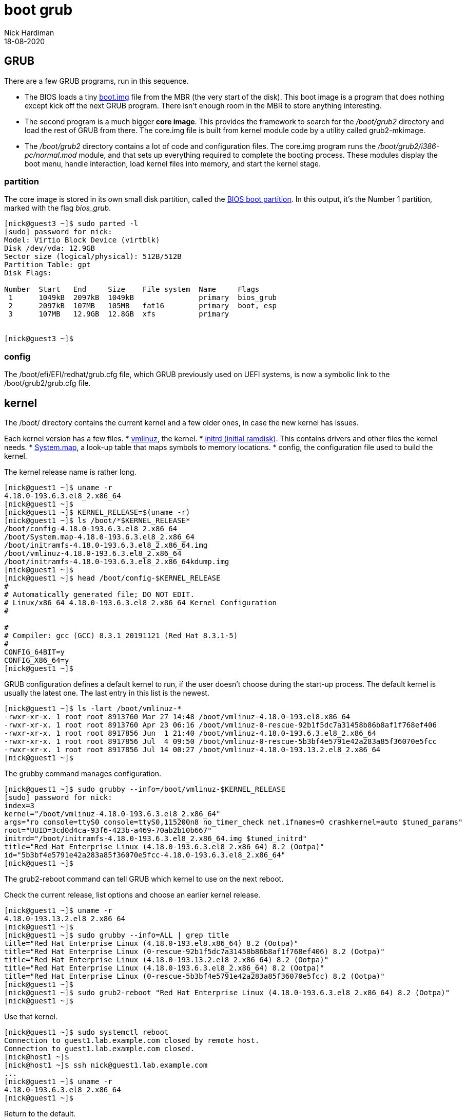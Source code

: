= boot grub
Nick Hardiman 
:source-highlighter: highlight.js
:revdate: 18-08-2020

== GRUB  

There are a few GRUB programs, run in this sequence.

* The BIOS loads a tiny 
https://www.gnu.org/software/grub/manual/grub/html_node/Images.html[boot.img] file from the MBR (the very start of the disk). This boot image is a program that does nothing except kick off the next GRUB program. There isn't enough room in the MBR to store anything interesting. 
* The second program is a much bigger *core image*. This provides the framework to search for the _/boot/grub2_ directory and load the rest of GRUB from there. The core.img file is built from kernel module code by a utility called grub2-mkimage. 
* The _/boot/grub2_ directory contains a lot of code and configuration files. The core.img program runs the _/boot/grub2/i386-pc/normal.mod_ module, and that sets up everything required to complete the booting process. These modules display the boot menu, handle interaction, load kernel files into memory, and start the kernel stage. 


=== partition 

The core image is stored in its own small disk partition, called the https://en.wikipedia.org/wiki/BIOS_boot_partition[BIOS boot partition].
In this output, it's the Number 1 partition, marked with the flag _bios_grub_.


[source,shell]
----
[nick@guest3 ~]$ sudo parted -l
[sudo] password for nick: 
Model: Virtio Block Device (virtblk)
Disk /dev/vda: 12.9GB
Sector size (logical/physical): 512B/512B
Partition Table: gpt
Disk Flags: 

Number  Start   End     Size    File system  Name     Flags
 1      1049kB  2097kB  1049kB               primary  bios_grub
 2      2097kB  107MB   105MB   fat16        primary  boot, esp
 3      107MB   12.9GB  12.8GB  xfs          primary


[nick@guest3 ~]$ 
----


=== config 

The /boot/efi/EFI/redhat/grub.cfg file, which GRUB previously used on UEFI systems, is now a symbolic link to the /boot/grub2/grub.cfg file.


== kernel 

The /boot/ directory contains the current kernel and a few older ones, in case the new kernel has issues. 

Each kernel version has a few files. 
* https://en.wikipedia.org/wiki/Vmlinux[vmlinuz], the kernel.
* https://en.wikipedia.org/wiki/Initial_ramdisk[initrd (initial ramdisk)]. This contains drivers and other files the kernel needs.
* https://en.wikipedia.org/wiki/System.map[System.map], a look-up table that maps symbols to memory locations.
* config, the configuration file used to build the kernel. 

The kernel release name is rather long. 

[source,shell]
----
[nick@guest1 ~]$ uname -r
4.18.0-193.6.3.el8_2.x86_64
[nick@guest1 ~]$ 
[nick@guest1 ~]$ KERNEL_RELEASE=$(uname -r)
[nick@guest1 ~]$ ls /boot/*$KERNEL_RELEASE*
/boot/config-4.18.0-193.6.3.el8_2.x86_64              
/boot/System.map-4.18.0-193.6.3.el8_2.x86_64
/boot/initramfs-4.18.0-193.6.3.el8_2.x86_64.img       
/boot/vmlinuz-4.18.0-193.6.3.el8_2.x86_64
/boot/initramfs-4.18.0-193.6.3.el8_2.x86_64kdump.img
[nick@guest1 ~]$ 
[nick@guest1 ~]$ head /boot/config-$KERNEL_RELEASE
#
# Automatically generated file; DO NOT EDIT.
# Linux/x86_64 4.18.0-193.6.3.el8_2.x86_64 Kernel Configuration
#

#
# Compiler: gcc (GCC) 8.3.1 20191121 (Red Hat 8.3.1-5)
#
CONFIG_64BIT=y
CONFIG_X86_64=y
[nick@guest1 ~]$ 
----


GRUB configuration defines a default kernel to run, if the user doesn't choose during the start-up process.
The default kernel is usually the latest one.
The last entry in this list is the newest. 

[source,shell]
----
[nick@guest1 ~]$ ls -lart /boot/vmlinuz-*
-rwxr-xr-x. 1 root root 8913760 Mar 27 14:48 /boot/vmlinuz-4.18.0-193.el8.x86_64
-rwxr-xr-x. 1 root root 8913760 Apr 23 06:16 /boot/vmlinuz-0-rescue-92b1f5dc7a31458b86b8af1f768ef406
-rwxr-xr-x. 1 root root 8917856 Jun  1 21:40 /boot/vmlinuz-4.18.0-193.6.3.el8_2.x86_64
-rwxr-xr-x. 1 root root 8917856 Jul  4 09:50 /boot/vmlinuz-0-rescue-5b3bf4e5791e42a283a85f36070e5fcc
-rwxr-xr-x. 1 root root 8917856 Jul 14 00:27 /boot/vmlinuz-4.18.0-193.13.2.el8_2.x86_64
[nick@guest1 ~]$ 
----

The grubby command manages configuration. 

[source,shell]
----
[nick@guest1 ~]$ sudo grubby --info=/boot/vmlinuz-$KERNEL_RELEASE
[sudo] password for nick: 
index=3
kernel="/boot/vmlinuz-4.18.0-193.6.3.el8_2.x86_64"
args="ro console=ttyS0 console=ttyS0,115200n8 no_timer_check net.ifnames=0 crashkernel=auto $tuned_params"
root="UUID=3cd0d4ca-93f6-423b-a469-70ab2b10b667"
initrd="/boot/initramfs-4.18.0-193.6.3.el8_2.x86_64.img $tuned_initrd"
title="Red Hat Enterprise Linux (4.18.0-193.6.3.el8_2.x86_64) 8.2 (Ootpa)"
id="5b3bf4e5791e42a283a85f36070e5fcc-4.18.0-193.6.3.el8_2.x86_64"
[nick@guest1 ~]$ 
----


The grub2-reboot command can tell GRUB which kernel to use on the next reboot. 

Check the current release, list options and choose an earlier kernel release.

[source,shell]
----
[nick@guest1 ~]$ uname -r
4.18.0-193.13.2.el8_2.x86_64
[nick@guest1 ~]$ 
[nick@guest1 ~]$ sudo grubby --info=ALL | grep title
title="Red Hat Enterprise Linux (4.18.0-193.el8.x86_64) 8.2 (Ootpa)"
title="Red Hat Enterprise Linux (0-rescue-92b1f5dc7a31458b86b8af1f768ef406) 8.2 (Ootpa)"
title="Red Hat Enterprise Linux (4.18.0-193.13.2.el8_2.x86_64) 8.2 (Ootpa)"
title="Red Hat Enterprise Linux (4.18.0-193.6.3.el8_2.x86_64) 8.2 (Ootpa)"
title="Red Hat Enterprise Linux (0-rescue-5b3bf4e5791e42a283a85f36070e5fcc) 8.2 (Ootpa)"
[nick@guest1 ~]$ 
[nick@guest1 ~]$ sudo grub2-reboot "Red Hat Enterprise Linux (4.18.0-193.6.3.el8_2.x86_64) 8.2 (Ootpa)"
[nick@guest1 ~]$ 
----

Use that kernel. 

[source,shell]
----
[nick@guest1 ~]$ sudo systemctl reboot 
Connection to guest1.lab.example.com closed by remote host.
Connection to guest1.lab.example.com closed.
[nick@host1 ~]$ 
[nick@host1 ~]$ ssh nick@guest1.lab.example.com
...
[nick@guest1 ~]$ uname -r
4.18.0-193.6.3.el8_2.x86_64
[nick@guest1 ~]$ 
----

Return to the default. 

[source,shell]
----
[nick@guest1 ~]$ sudo grub2-reboot "Red Hat Enterprise Linux (4.18.0-193.13.2.el8_2.x86_64) 8.2 (Ootpa)"
[sudo] password for nick: 
[nick@guest1 ~]$ 
[nick@guest1 ~]$ sudo systemctl reboot
Connection to guest1.lab.example.com closed by remote host.
Connection to guest1.lab.example.com closed.
[nick@host1 ~]$ 
[nick@host1 ~]$ ssh nick@guest1.lab.example.com
...
[nick@guest1 ~]$ uname -r
4.18.0-193.13.2.el8_2.x86_64
[nick@guest1 ~]$ 
----


